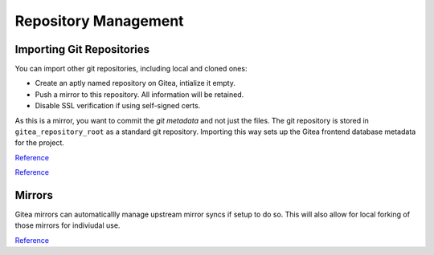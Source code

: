 .. _service-gitea-repository-management:

Repository Management
#####################

Importing Git Repositories
**************************
You can import other git repositories, including local and cloned ones:

* Create an aptly named repository on Gitea, intialize it empty.
* Push a mirror to this repository. All information will be retained.
* Disable SSL verification if using self-signed certs.

.. code-block:: bash
  :caption: Push mirror to Gitea.

  cd my-repo-to-import
  git push --mirror https://{IP}:3000/{USER}/{REPO}.git

As this is a mirror, you want to commit the *git metadata* and not just the
files. The git repository is stored in ``gitea_repository_root`` as a standard
git repository. Importing this way sets up the Gitea frontend database metadata
for the project.

`Reference <https://stackoverflow.com/questions/5181845/git-push-existing-repo-to-a-new-and-different-remote-repo-server>`__

`Reference <https://stackoverflow.com/questions/11621768/how-can-i-make-git-accept-a-self-signed-certificate>`__

Mirrors
*******
Gitea mirrors can automaticallly manage upstream mirror syncs if setup to do
so. This will also allow for local forking of those mirrors for indiviudal use.

.. gui::   Create Mirror
  :path:   + --> New Migration
  :value0: Migrate / Clone from URL, {REMOTE REPOSITORY URL}
  :value1: Owner, {ORGANIZATION OWNER}
  :value2: Repository Name, {SAME REPO NAME}
  :value3: Visibility, ☑ Make Repository Private
  :value4: Migration Type, ☑ This repository will be a mirror
  :value5: Description, {DESCRIPTION}

`Reference <https://github.com/go-gitea/gitea/issues/4493>`__
